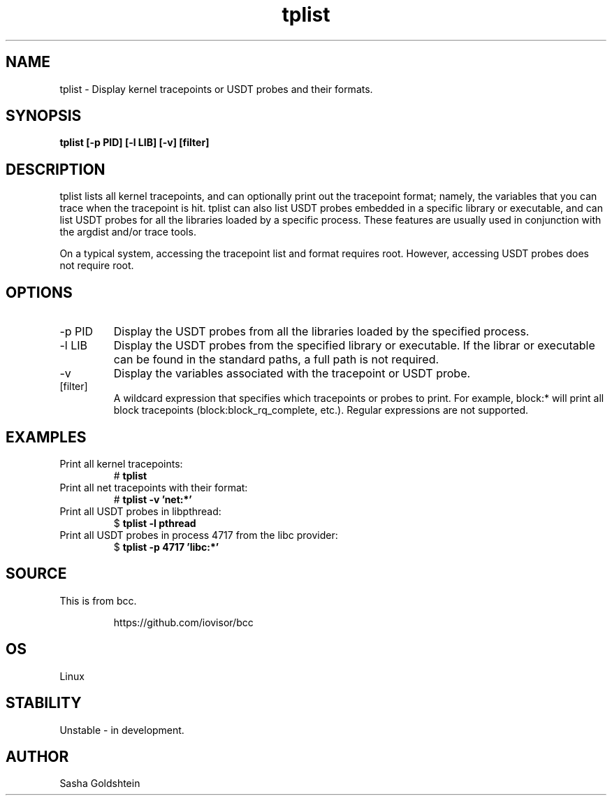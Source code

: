 .TH tplist 8  "2016-03-20" "USER COMMANDS"
.SH NAME
tplist \- Display kernel tracepoints or USDT probes and their formats.
.SH SYNOPSIS
.B tplist [-p PID] [-l LIB] [-v] [filter]
.SH DESCRIPTION
tplist lists all kernel tracepoints, and can optionally print out the tracepoint
format; namely, the variables that you can trace when the tracepoint is hit. 
tplist can also list USDT probes embedded in a specific library or executable,
and can list USDT probes for all the libraries loaded by a specific process.
These features are usually used in conjunction with the argdist and/or trace tools.

On a typical system, accessing the tracepoint list and format requires root.
However, accessing USDT probes does not require root.
.SH OPTIONS
.TP
\-p PID
Display the USDT probes from all the libraries loaded by the specified process.
.TP
\-l LIB
Display the USDT probes from the specified library or executable. If the librar
or executable can be found in the standard paths, a full path is not required.
.TP
\-v
Display the variables associated with the tracepoint or USDT probe.
.TP
[filter]
A wildcard expression that specifies which tracepoints or probes to print.
For example, block:* will print all block tracepoints (block:block_rq_complete,
etc.). Regular expressions are not supported.
.SH EXAMPLES
.TP
Print all kernel tracepoints:
#
.B tplist
.TP
Print all net tracepoints with their format:
#
.B tplist -v 'net:*'
.TP
Print all USDT probes in libpthread:
$ 
.B tplist -l pthread
.TP
Print all USDT probes in process 4717 from the libc provider:
$
.B tplist -p 4717 'libc:*'
.SH SOURCE
This is from bcc.
.IP
https://github.com/iovisor/bcc
.SH OS
Linux
.SH STABILITY
Unstable - in development.
.SH AUTHOR
Sasha Goldshtein

